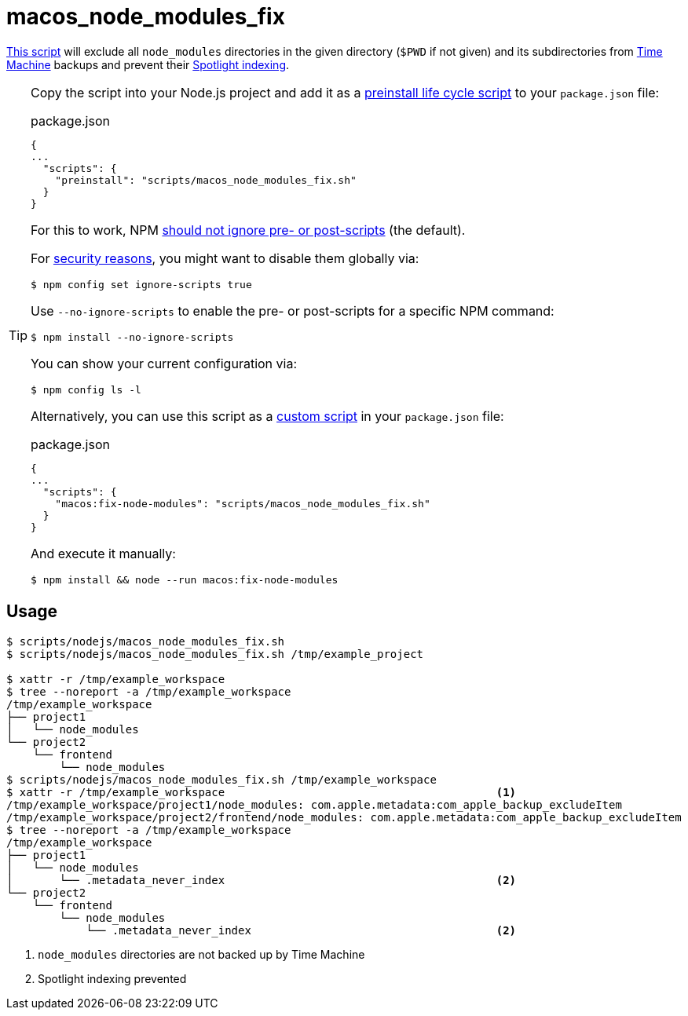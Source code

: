 // SPDX-FileCopyrightText: © 2024 Sebastian Davids <sdavids@gmx.de>
// SPDX-License-Identifier: Apache-2.0
= macos_node_modules_fix
:script_url: https://github.com/sdavids/sdavids-shell-misc/blob/main/scripts/nodejs/macos_node_modules_fix.sh

{script_url}[This script^] will exclude all `node_modules` directories in the given directory (`$PWD` if not given) and its subdirectories from https://support.apple.com/en-us/104984[Time Machine] backups and prevent their https://support.apple.com/guide/mac-help/prevent-spotlight-searches-in-files-mchl1bb43b84/mac[Spotlight indexing].

[TIP]
====
Copy the script into your Node.js project and add it as a https://docs.npmjs.com/cli/v10/using-npm/scripts#life-cycle-scripts[preinstall life cycle script] to your `package.json` file:

.package.json
[,json]
----
{
...
  "scripts": {
    "preinstall": "scripts/macos_node_modules_fix.sh"
  }
}
----

For this to work, NPM https://docs.npmjs.com/cli/v10/using-npm/config#ignore-scripts[should not ignore pre- or post-scripts] (the default).

For https://cheatsheetseries.owasp.org/cheatsheets/NPM_Security_Cheat_Sheet.html#3-minimize-attack-surfaces-by-ignoring-run-scripts[security reasons], you might want to disable them globally via:

[,console]
----
$ npm config set ignore-scripts true
----

Use `--no-ignore-scripts` to enable the pre- or post-scripts for a specific NPM command:

[,console]
----
$ npm install --no-ignore-scripts
----

You can show your current configuration via:

[,console]
----
$ npm config ls -l
----

Alternatively, you can use this script as a https://docs.npmjs.com/cli/v10/commands/npm-run-script[custom script] in your `package.json` file:

.package.json
[,json]
----
{
...
  "scripts": {
    "macos:fix-node-modules": "scripts/macos_node_modules_fix.sh"
  }
}
----

And execute it manually:

[,console]
----
$ npm install && node --run macos:fix-node-modules
----
====

== Usage

[,console]
----
$ scripts/nodejs/macos_node_modules_fix.sh
$ scripts/nodejs/macos_node_modules_fix.sh /tmp/example_project

$ xattr -r /tmp/example_workspace
$ tree --noreport -a /tmp/example_workspace
/tmp/example_workspace
├── project1
│   └── node_modules
└── project2
    └── frontend
        └── node_modules
$ scripts/nodejs/macos_node_modules_fix.sh /tmp/example_workspace
$ xattr -r /tmp/example_workspace                                         <1>
/tmp/example_workspace/project1/node_modules: com.apple.metadata:com_apple_backup_excludeItem
/tmp/example_workspace/project2/frontend/node_modules: com.apple.metadata:com_apple_backup_excludeItem
$ tree --noreport -a /tmp/example_workspace
/tmp/example_workspace
├── project1
│   └── node_modules
│       └── .metadata_never_index                                         <2>
└── project2
    └── frontend
        └── node_modules
            └── .metadata_never_index                                     <2>
----

<1> `node_modules` directories are not backed up by Time Machine

<2> Spotlight indexing prevented
